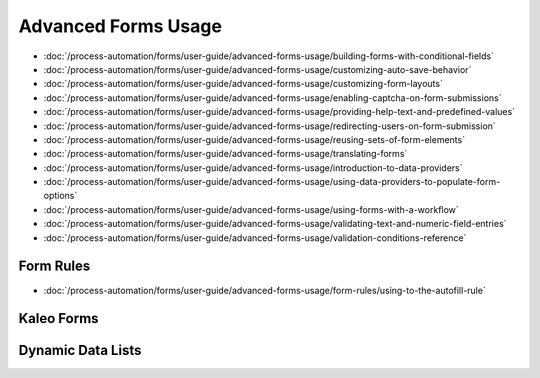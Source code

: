 Advanced Forms Usage
====================

-  :doc:`/process-automation/forms/user-guide/advanced-forms-usage/building-forms-with-conditional-fields`
-  :doc:`/process-automation/forms/user-guide/advanced-forms-usage/customizing-auto-save-behavior`
-  :doc:`/process-automation/forms/user-guide/advanced-forms-usage/customizing-form-layouts`
-  :doc:`/process-automation/forms/user-guide/advanced-forms-usage/enabling-captcha-on-form-submissions`
-  :doc:`/process-automation/forms/user-guide/advanced-forms-usage/providing-help-text-and-predefined-values`
-  :doc:`/process-automation/forms/user-guide/advanced-forms-usage/redirecting-users-on-form-submission`
-  :doc:`/process-automation/forms/user-guide/advanced-forms-usage/reusing-sets-of-form-elements`
-  :doc:`/process-automation/forms/user-guide/advanced-forms-usage/translating-forms`
-  :doc:`/process-automation/forms/user-guide/advanced-forms-usage/introduction-to-data-providers`
-  :doc:`/process-automation/forms/user-guide/advanced-forms-usage/using-data-providers-to-populate-form-options`
-  :doc:`/process-automation/forms/user-guide/advanced-forms-usage/using-forms-with-a-workflow`
-  :doc:`/process-automation/forms/user-guide/advanced-forms-usage/validating-text-and-numeric-field-entries`
-  :doc:`/process-automation/forms/user-guide/advanced-forms-usage/validation-conditions-reference`

Form Rules
----------

-  :doc:`/process-automation/forms/user-guide/advanced-forms-usage/form-rules/using-to-the-autofill-rule`

Kaleo Forms
-----------

Dynamic Data Lists
------------------